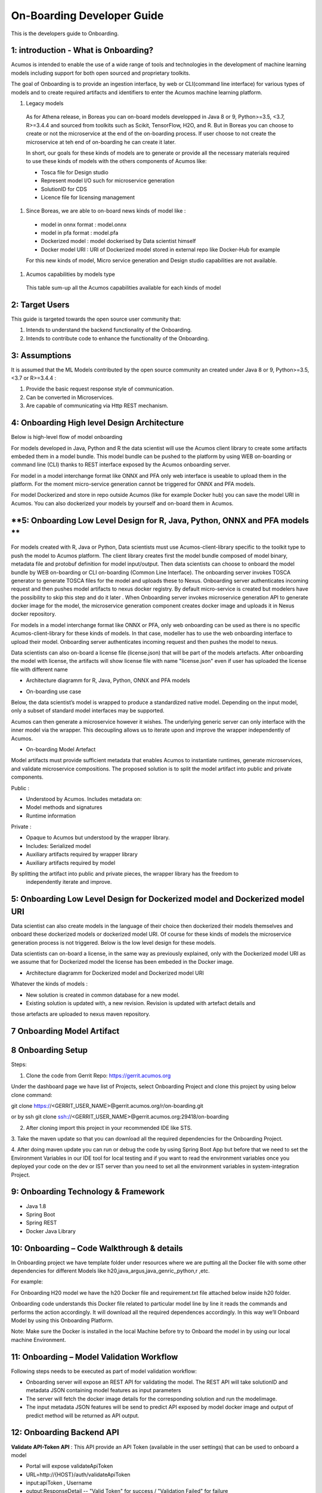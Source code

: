 .. ===============LICENSE_START=======================================================
.. Acumos CC-BY-4.0
.. ===================================================================================
.. Copyright (C) 2017-2018 AT&T Intellectual Property & Tech Mahindra. All rights reserved.
.. ===================================================================================
.. This Acumos documentation file is distributed by AT&T and Tech Mahindra
.. under the Creative Commons Attribution 4.0 International License (the "License");
.. you may not use this file except in compliance with the License.
.. You may obtain a copy of the License at
..
.. http://creativecommons.org/licenses/by/4.0
..
.. This file is distributed on an "AS IS" BASIS,
.. WITHOUT WARRANTIES OR CONDITIONS OF ANY KIND, either express or implied.
.. See the License for the specific language governing permissions and
.. limitations under the License.
.. ===============LICENSE_END=========================================================

===========================
On-Boarding Developer Guide
===========================

This is the developers guide to Onboarding.

**1: introduction - What is Onboarding?**
-----------------------------------------

Acumos is intended to enable the use of a wide range of tools and technologies in the development
of machine learning models including support for both open sourced and proprietary toolkits.

The goal of Onboarding is to provide an ingestion interface, by web or CLI(command line interface)
for various types of models and to create required artifacts and identifiers to enter the  Acumos
machine learning platform.

#. Legacy models

 As for Athena release, in Boreas you can on-board models developped in Java 8 or 9, Python>=3.5, <3.7,
 R>=3.4.4 and sourced from toolkits such as Scikit, TensorFlow, H2O, and R. But in Boreas you can choose
 to create or not the microservice at the end of the on-boarding process. If user choose to not create
 the microservice at teh end of on-boarding he can create it later.

 In short, our goals for these kinds of models are to generate or provide all the necessary materials
 required to use these kinds of models with the others components of Acumos like:

 - Tosca file for Design studio
 - Represent model I/O such for microservice generation
 - SolutionID for CDS
 - Licence file for licensing management

#. Since Boreas, we are able to on-board news kinds of model like :

 - model in onnx format : model.onnx
 - model in pfa format : model.pfa
 - Dockerized model : model dockerised by Data scientist himself
 - Docker model URI : URI of Dockerized model stored in external repo like Docker-Hub for example

 For this new kinds of model, Micro service generation and Design studio capabilities are not available.

#. Acumos capabilities by models type

 This table sum-up all the Acumos capabilities available for each kinds of model

 +------------------+--------------------------+---------------+--------------+-----------------------+-------------+
 |   Model          | Micro-service generation | Design studio | Market place | on-board with license |on-boarding  |
 +==================+==========================+===============+==============+=======================+==============
 | R model          | Available                |Available      |Available     |Available              | Web and CLI | 
 +------------------+--------------------------+---------------+--------------+-----------------------+--------------
 | Pyhton model     | Available                |Available      |Available     |Available              | Web and CLI |
 +-----------+------+--------------------------+---------------+--------------+-----------------------+-------------+
 | Java model       | Available                |Available      |Available     |Available              | Web and CLI |
 +------------------+--------------------------+---------------+--------------+-----------------------+-------------+
 | ONNX model       | Not available            |Not available  |Available     |Available              | Web only    |
 +------------------+--------------------------+---------------+--------------+-----------------------+-------------+
 | PFA model        | Not available            |Not available  |Available     |Available              | Web only    |
 +------------------+--------------------------+---------------+--------------+-----------------------+-------------+
 | Dockerized model | Not applicable           |Not available  |Available     |Not available          | Web only    |
 +------------------+--------------------------+---------------+--------------+-----------------------+-------------+
 | URI model        | Not applicable           |Not applicable |Available     |Available              | Web only    |
 +------------------+--------------------------+---------------+--------------+-----------------------+-------------+

**2: Target Users**
-------------------

This guide is targeted towards the open source user community that:

1. Intends to understand the backend functionality of the Onboarding.

2. Intends to contribute code to enhance the functionality of the Onboarding.

**3: Assumptions**
------------------

It is assumed that the ML Models contributed by the open source community an created under Java 8 or
9, Python>=3.5, <3.7 or R>=3.4.4  :

1. Provide the basic request response style of communication.

2. Can be converted in Microservices.

3. Are capable of communicating via Http REST mechanism.

**4: Onboarding High level Design Architecture**
------------------------------------------------
Below is high-level flow of model onboarding

|image1|

For models developed in Java, Python and R the data scientist will use the Acumos client library to
create some artifacts embeded them in a model bundle. This model bundle can be pushed to the platform
by using WEB on-boarding or command line (CLI) thanks to REST interface exposed by the Acumos
onboarding server.

|image1bis|

For model in a model interchange format like ONNX and PFA only web interface is useable to upload
them in the platform. For the moment micro-service generation cannot be triggered for ONNX and PFA
models. 

|image1ter|

For model Dockerized and store in repo outside Acumos (like for example Docker hub) you can save the
model URI in Acumos. You can also dockerized your models by yourself and on-board them in Acumos.

**5: Onboarding Low Level Design for R, Java, Python, ONNX and PFA models **
----------------------------------------------------------------------------

For models created with R, Java or Python, Data scientists must use Acumos-client-library specific
to the toolkit type to push the model to Acumos platform. The client library creates first the model
bundle composed of model binary, metadata file and protobuf definition for model input/output. Then
data scientists can choose to onboard the model bundle by WEB on-boarding or CLI on-boarding
(Common Line Interface). The onboarding server invokes TOSCA generator to generate TOSCA files for the
model and uploads these to Nexus. Onboarding server authenticates incoming request and then pushes
model artifacts to nexus docker registry. By default micro-service is created but modelers have the
possibility to skip this step and do it later . When Onboarding server invokes microservice generation
API to generate docker image for the model, the microservice generation component creates docker image
and uploads it in Nexus docker repository.

For models in a model interchange format like ONNX or PFA, only web onboarding can be used as there
is no specific Acumos-client-library for these kinds of models. In that case, modeller has to use the
web onboarding interface to upload their model. Onboarding server authenticates incoming request and
then pushes the model to nexus.

Data scientists can also on-board a license file (license.json) that will be part of the models artefacts.
After onboarding the model with license, the artifacts will show license file with name "license.json"
even if user has uploaded the license file with different name

- Architecture diagramm for R, Java, Python, ONNX and PFA models

|image0|

- On-boarding use case

Below, the data scientist’s model is wrapped to produce a standardized native model. Depending on
the input model, only a subset of standard model interfaces may be supported.

Acumos can then generate a microservice however it wishes. The underlying generic server can only
interface with the inner model via the wrapper. This decoupling allows us to iterate upon and
improve the wrapper independently of Acumos.

|image3|

- On-boarding Model Artefact

Model artifacts must provide sufficient metadata that enables Acumos to instantiate runtimes,
generate microservices, and validate microservice compositions. The proposed solution is to split
the model artifact into public and private components.

Public :

- Understood by  Acumos. Includes metadata on:

- Model methods and signatures

- Runtime information


Private :

- Opaque to  Acumos but understood by the wrapper library.

- Includes: Serialized model

- Auxiliary artifacts required by wrapper library

- Auxiliary artifacts required by model

By splitting the artifact into public and private pieces, the wrapper library has the freedom to
 independently iterate and improve.

|image4|



**5: Onboarding Low Level Design for Dockerized model and Dockerized model URI**
--------------------------------------------------------------------------------

Data scientist can also create models in the language of their choice then dockerized their models
themselves and onboard these dockerized models or dockerized model URI. Of course for these kinds of
models the microservice generation process is not triggered. Below is the low level design for these
models.

Data scientists can on-board a license, in the same way as previously explained, only with the Dockerized
model URI as we assume that for Dockerized model the license has been embeded in the Docker image.

- Architecture diagramm for Dockerized model and Dockerized model URI


|image0bis|


Whatever the kinds of models :

- New solution is created in common database for a new model.
- Existing solution is updated with, a new revision. Revision is updated with artefact details and
those artefacts are uploaded to nexus maven repository.


**7 Onboarding Model Artifact**
-------------------------------



**8 Onboarding Setup**
----------------------

Steps:

1. Clone the code from Gerrit Repo: https://gerrit.acumos.org

Under the dashboard page we have list of Projects, select Onboarding Project and clone this project
by using below clone command:

git clone https://<GERRIT_USER_NAME>@gerrit.acumos.org/r/on-boarding.git

or by ssh git clone ssh://<GERRIT_USER_NAME>@gerrit.acumos.org:29418/on-boarding

2. After cloning import this project in your recommended IDE like STS.


3. Take the maven update so that you can download all the required dependencies for the Onboarding
Project.

4. After doing maven update you can run or debug the code by using Spring Boot App but before that
we need to set the Environment Variables in our IDE tool for local testing and if you want to read
the environment variables once you deployed your code on the dev or IST server than you need to set
all the environment variables in system-integration Project.

**9: Onboarding Technology & Framework**
----------------------------------------

-  Java 1.8

-  Spring Boot

-  Spring REST

-  Docker Java Library

**10: Onboarding – Code Walkthrough & details**
-----------------------------------------------

In Onboarding project we have template folder under resources where we are putting all the Docker
file with some other dependencies for different Models like h20,java_argus,java_genric,,python,r ,etc.

For example:

For Onboarding H20 model we have the h20 Docker file and requirement.txt file attached below inside
h20 folder.

Onboarding code understands this Docker file related to particular model line by line it reads the
commands and performs the action accordingly. It will download all the required dependences
accordingly. In this way we’ll Onboard Model by using this Onboarding Platform.

Note: Make sure the Docker is installed in the local Machine before try to Onboard the model in by
using our local machine Environment.

**11: Onboarding – Model Validation Workflow**
----------------------------------------------

Following steps needs to be executed as part of model validation workflow:

-   Onboarding server will expose an REST API for validating the model. The REST API will take
    solutionID and metadata JSON containing model features as input parameters

-  The server will fetch the docker image details for the corresponding solution and run the modelimage.

-  The input metadata JSON features will be send to predict API exposed by model docker image and
   output of predict method will be returned as API output.

**12: Onboarding Backend API**
------------------------------

**Validate API-Token API** : This API provide an API Token (available in the user settings) that can be
used to onboard a model

- Portal will expose  validateApiToken

- URL=http://{HOST}/auth/validateApiToken

- input:apiToken , Username

- output:ResponseDetail  -- "Valid Token" for success /  "Validation Failed" for failure

- ResponseBody: UserId for success only

Portal Webonboarding will  pass access_token = username:apitoken in the header  "Authorization"
Request to Onboarding Onboarding will use the Header Info to get the Username + apitoken


**Authentication API** : This API provides a JWT token that can be used to onboard a model

- URL=http://hostname:ACUMOS_ONBOARDING_PORT/onboarding-app/v2/auth

- Method = GET.

- input : User_Name, Password.

- output : authentication token.

- hostname : the hostname of the machine in which Acumos have been installed.

- ACUMOS_ONBOARDING_PORT : You can retrieve the value of this variable in the acumos-env.sh file.

- Description : Checks User Name & password to provide an authentication token.



**Push model bundle API** : This API is used for upload the model bundle in Acumos

- URL=http://hostname:ACUMOS_ONBOARDING_PORT/onboarding-app/v2/models

- Method = POST

- data Params :

	- model (Required - file for model bundle model.zip to onboard, Parameter Type - formdata)
	- metadata (Required - model.protobuf file for model to onboard, Parameter Type - formdata)
	- schema (Required - metadata.json file for model, Parameter Type - formdata)
	- license (optional parameter - license.json associated with model, Parameter Type - formdata)
	- Authorization(Optional - jwt token or username:apitoken, Parameter Type - header)
	- isCreateMicroservice (Optional - boolean value to trigger microservice generation, default=true, Parameter Type - header)
	- tracking_id (Optional - UUID for tracking E2E transaction from Portal to onboarding to microservice generation, Parameter Type - header)
	- provider (Optional - for portal authentication, Parameter Type - header)
	- shareUserName (Optional - User Name for sharing the model as co-owner, Parameter Type - header)
	- modName (Optional - Model Name to be used as display name else Model name from metadata is used, Parameter Type - header)
	- deployment_env (Optional - Identify deployment environment for model as DCAE or non-DCAE, default is non-DCAE, Parameter Type - header)
	- Request-ID (Optional - UUID received from Portal else generated for tracking transaction in CDS, Parameter Type - header)

- hostname : the hostname of the machine in which Acumos have been installed.

- ACUMOS_ONBOARDING_PORT : You can retrieve the value of this variable in the acumos-env.sh file.

- Description : Upload the model bundle on the on-boarding server.


**Push model API** : This API is used by web onboarding only to upload ONNX and PFA models in Acumos

- URL = http://hostname:ACUMOS_ONBOARDING_PORT/onboarding-app/v2/advancedModel

- Method = POST

- data params :
	
	- model (Optional - file for model to onboard - ONNX/PFA file, Parameter Type - formdata)
	- license (optional parameter - license.json associated with model, Parameter Type - formdata)
	- modelname (Required - Model Name to be used as display name, Parameter Type - header)
	- Authorization (jwt token or username:apitoken, Parameter Type - header)
	- isCreateMicroservice (boolean value to trigger microservice generation, default=false, Parameter Type - header)
	- dockerfileURL (Optional - if docker URL is given then file is not necessary, Parameter Type - header)
	- provider (optional parameter - for portal authentication, Parameter Type - header)
	- tracking_id (optional parameter - UUID for tracking E2E transaction from Portal to onboarding to microservice generation, Parameter Type - header)
	- Request-ID (optional parameter - UUID received from Portal else generated for tracking transaction in CDS, Parameter Type - header)
	- shareUserName (optional parameter - User Name for sharing the model as co-owner, Parameter Type - header)

- hostname : the hostname of the machine in which Acumos have been installed.

- ACUMOS_ONBOARDING_PORT : You can retrieve the value of this variable in the acumos-env.sh file





.. |image0_old| image:: ./media/DesignArchitecture.png
   :width: 5.64583in
   :height: 5.55208in
.. |image1| image:: ./media/HighLevelFlow.png
   :width: 7.26806in
   :height: 2.51389in
.. |image1bis| image:: ./media/HighLevelFlow1bis.png
   :width: 7.26806in
   :height: 1.2in
.. |image1ter| image:: ./media/HighLevelFlow1ter.png
   :width: 7.26806in
   :height: 1.2in
.. |image2| image:: ./media/LowLevelDesign.png
   :width: 6.26806in
   :height: 2.43333in
.. |image3| image:: ./media/UseCase.png
   :width: 6.26806in
   :height: 3.0375in
.. |image4| image:: ./media/ModelArtifact.png
   :width: 6.26806in
   :height: 2.5in
.. |image5| image:: ./media/DockerFileStructure.png
   :width: 3.90625in
   :height: 4.94792in
.. |image0| image:: ./media/Architecture_Diagram.png
.. |image0bis| image:: ./media/ArchitectureDiagram2.png

